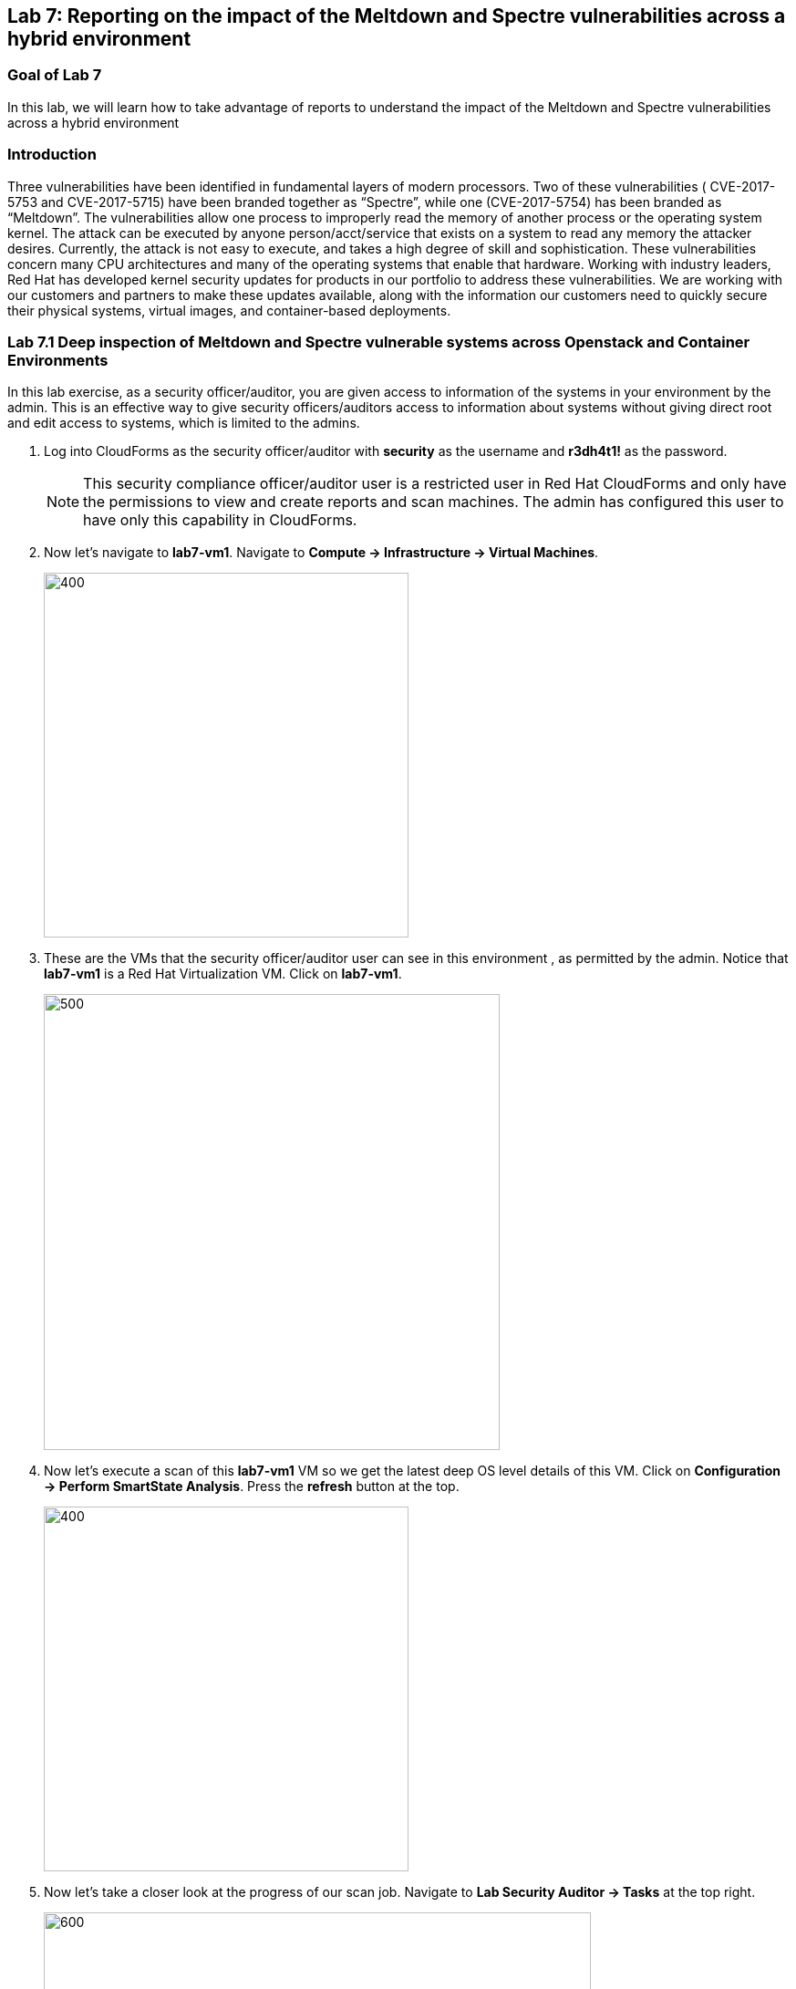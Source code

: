 == Lab 7: Reporting on the impact of the Meltdown and Spectre vulnerabilities across a hybrid environment

=== Goal of Lab 7
In this lab, we will learn how to take advantage of reports to understand the impact of the Meltdown and Spectre vulnerabilities across a hybrid environment

=== Introduction
Three vulnerabilities have been identified in fundamental layers of modern processors. Two of these vulnerabilities ( CVE-2017-5753 and CVE-2017-5715) have been branded together as “Spectre”, while one (CVE-2017-5754) has been branded as “Meltdown”.
The vulnerabilities allow one process to improperly read the memory of another process or the operating system kernel. The attack can be executed by anyone person/acct/service that exists on a system to read any memory the attacker desires. Currently, the attack is not easy to execute, and takes a high degree of skill and sophistication.
These vulnerabilities concern many CPU architectures and many of the operating systems that enable that hardware. Working with industry leaders, Red Hat has developed kernel security updates for products in our portfolio to address these vulnerabilities. We are working with our customers and partners to make these updates available, along with the information our customers need to quickly secure their physical systems, virtual images, and container-based deployments.

=== Lab 7.1 Deep inspection of Meltdown and Spectre vulnerable systems across Openstack and Container Environments

In this lab exercise, as a security officer/auditor, you are given access to information of the systems in your environment by the admin. This is an effective way to give security officers/auditors access to information about systems without giving direct root and edit access to systems, which is limited to the admins.

. Log into CloudForms as the security officer/auditor with *security* as the username and *r3dh4t1!* as the password.
+
NOTE: This security compliance officer/auditor user is a restricted user in Red Hat CloudForms and only have the permissions to view and create reports and scan machines. The admin has configured this user to have only this capability in CloudForms.

. Now let's navigate to *lab7-vm1*. Navigate to *Compute -> Infrastructure -> Virtual Machines*.
+
image:images/lab7.1-infra-vms.png[400,400]

. These are the VMs that the security officer/auditor user can see in this environment , as permitted by the admin. Notice that *lab7-vm1* is a Red Hat Virtualization VM. Click on *lab7-vm1*.
+
image:images/lab7.1-vm1-list.png[500,500]

. Now let's execute a scan of this *lab7-vm1* VM so we get the latest deep OS level details of this VM. Click on *Configuration -> Perform SmartState Analysis*. Press the *refresh* button at the top.
+
image:images/lab7.1-ssa.png[400,400]

. Now let's take a closer look at the progress of our scan job. Navigate to *Lab Security Auditor -> Tasks* at the top right.
+
image:images/lab7.1-securitytasks.png[600,600]

. Press the *Refresh* button periodically until job message changes to *Process Completed Successfully*.
+
image:images/lab7.1-scanrefresh.png[2000,2000]
image:images/lab7.1-scancompleted.png[2000,2000]

. Now let's navigate back to the *lab7-vm1* VM. Click on *Compute -> Infrastructure -> Virtual Machines*.
+
image:images/lab7.1-infra-vms.png[400,400]

. Look at the *Last Analyzed* line in the *Lifecycle* section in this VM summary view. Notice that the date and time has been updated to today's date.
+
image:images/lab7.1-lastanalyzed.png[500,500]

. Now let's look at the data that has been collected by our Smart State Analysis scan. Find to the *Security* and *Configuration* section. Notice that the Smart State Analysis scan now has the latest information on Users, Groups, Packages, Init Processes, and Files. Click on *Packages*.
+
image:images/lab7.1-ssaresults-packages.png[1000,1000]


. Notice all the packages that are installed on this VM. Scroll down to the *kernel* package. Notice the version and release number of the kernel package. Kernel packages must be updated to at least version 3.10.0 with a release of 830.el7 to be protected from the Meltdown and Spectre vulnerabilities as noted in this link:https://access.redhat.com/errata/RHSA-2018:0007[Red Hat Security Advisory].
+
image:images/lab7.1-kernel.png[1000,1000]

. Click on the *back arrow* at the top and click on *VM and Instance "lab7-vm1"*
+
image:images/lab7.1-vm1.png[300,300]

. Now click on *Files* in the *Configuration* section.
+
image:images/lab7.1-files.png[500,500]

. Here are all the file contents that were collected for this VM. Click on the file */etc/ssh/sshd_config*. Here you can see information such as the size of the file, date the file contents were collected, date the file contents were modified, and the content of the file itself.
+
image:images/lab7.1-sshdconfig_highlevel.png[1000,1000]
image:images/lab7.1-sshd_config.png[1000,1000]
+
NOTE: Notice that you can see whether or not *PasswordAuthentication* was enabled on this machine without having to ssh into the machine or have admin level access to this machine.

. Click on the *back arrow* at the top and click on *Virtual Machine "lab7-vm1"*
+
image:images/lab7.1-vm1.png[300,300]

. (Optional) Feel free to look at the other data collected during Smart State Analysis as well, such as Users, Groups, and Init Processes.
+
image:images/lab7.1-ssaresults-packages.png[1000,1000]

=== Lab 7.2 Creating and Viewing security reports for systems vulnerable to Meltdown and Spectre in a Hybrid Environment

In this part of the lab exercise, as the restricted security officer/auditor user, you will create and view security reports to see which hosts and VMs in your hybrid environment are vulnerable to the Meltdown and Spectre security vulnerabilities.

. Navigate to *Cloud Intel -> Reports*.
+
image:images/lab7.2-cloudintelreports.png[500,500]

. Inside of the *Reports* accordion, scroll to the bottom and click on the report named *Lab 7 - Host Meltdown & Spectre*, which is in the *Custom* folder. This report will list all the hosts in this environment and indicate whether or not they are vulnerable to the Meltdown and Spectre vulnerabilities. Click on the *Queue* button to create this report.
+
image:images/lab7.2-hostreport.png[1000,1000]

. Click on the *refresh* button. Then, click on your newly created report.
+
image:images/lab7.2-queue-reportresult-host.png[1000,1000]

. In the report, you will notice that you have 1 virtualization host that is vulnerable to the Meltdown and Spectre vulnerabilities.
+
image:images/lab7.2-queuehostreport.png[1000,1000]

. Now let's generate a report that shows which VMs and Instances are vulnerable to the Meltdown and Spectre vulnerabilities.

. Inside of the *Reports* accordion, scroll to the bottom and Click on the report named *Lab 7 - VM Meltdown & Spectre*, which is in the *Custom* folder. This report will list all the VMs and Instances in this environment and indicate whether or not they are vulnerable to the Meltdown and Spectre vulnerabilities. Click on the *Queue* button to create this report.
+
image:images/lab7.2-vmreport.png[1000,1000]

. Click on the *refresh* button. Then, click on your newly created report.
+
image:images/lab7.2-queue-reportresult-vm.png[1000,1000]

. In the report, you will notice that you have 2 systems that are vulnerable to the Meltdown and Spectre vulnerabilities: *lab7-vm1*, which is a Red Hat Virtualization VM and *lab7-vm2*, which is a Red Hat Openstack Platform instance.
+
image:images/lab7.2-savedreport-vm.png[1000,1000]

<<top>>

link:README.adoc#table-of-contents[ Table of Contents ] | link:lab8.adoc[Lab 8]
